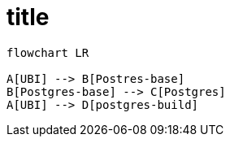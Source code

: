 = title

[source,mermaid]
....
flowchart LR

A[UBI] --> B[Postres-base]
B[Postgres-base] --> C[Postgres]
A[UBI] --> D[postgres-build]
....